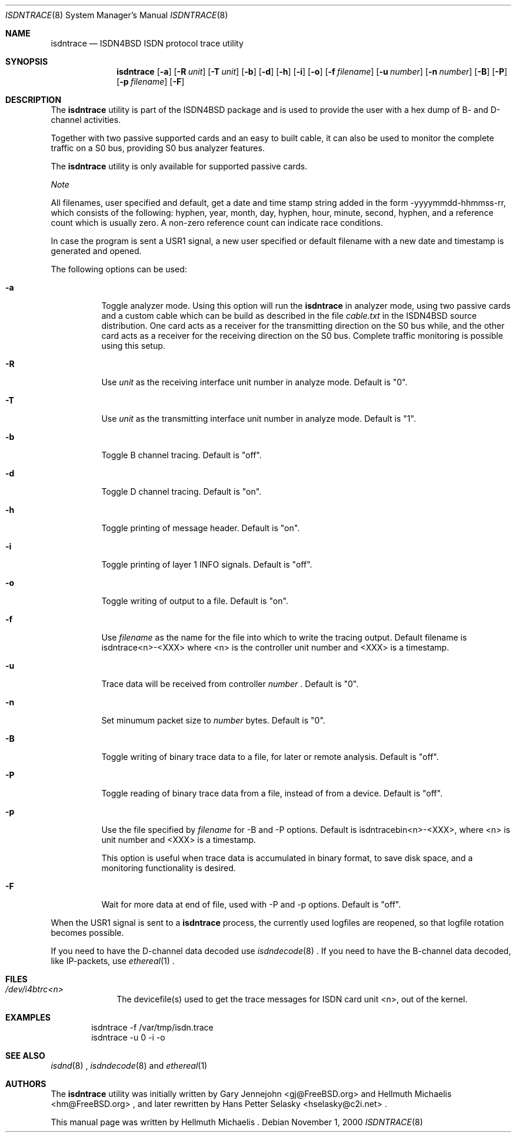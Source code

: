 .\"
.\" Copyright (c) 1997, 2000 Hellmuth Michaelis. All rights reserved.
.\"
.\" Redistribution and use in source and binary forms, with or without
.\" modification, are permitted provided that the following conditions
.\" are met:
.\" 1. Redistributions of source code must retain the above copyright
.\"    notice, this list of conditions and the following disclaimer.
.\" 2. Redistributions in binary form must reproduce the above copyright
.\"    notice, this list of conditions and the following disclaimer in the
.\"    documentation and/or other materials provided with the distribution.
.\"
.\" THIS SOFTWARE IS PROVIDED BY THE AUTHOR AND CONTRIBUTORS ``AS IS'' AND
.\" ANY EXPRESS OR IMPLIED WARRANTIES, INCLUDING, BUT NOT LIMITED TO, THE
.\" IMPLIED WARRANTIES OF MERCHANTABILITY AND FITNESS FOR A PARTICULAR PURPOSE
.\" ARE DISCLAIMED.  IN NO EVENT SHALL THE AUTHOR OR CONTRIBUTORS BE LIABLE
.\" FOR ANY DIRECT, INDIRECT, INCIDENTAL, SPECIAL, EXEMPLARY, OR CONSEQUENTIAL
.\" DAMAGES (INCLUDING, BUT NOT LIMITED TO, PROCUREMENT OF SUBSTITUTE GOODS
.\" OR SERVICES; LOSS OF USE, DATA, OR PROFITS; OR BUSINESS INTERRUPTION)
.\" HOWEVER CAUSED AND ON ANY THEORY OF LIABILITY, WHETHER IN CONTRACT, STRICT
.\" LIABILITY, OR TORT (INCLUDING NEGLIGENCE OR OTHERWISE) ARISING IN ANY WAY
.\" OUT OF THE USE OF THIS SOFTWARE, EVEN IF ADVISED OF THE POSSIBILITY OF
.\" SUCH DAMAGE.
.\"
.\"	$Id: isdntrace.8,v 1.14 2000/02/13 15:26:52 hm Exp $
.\"
.\" $FreeBSD: src/usr.sbin/i4b/isdntrace/isdntrace.8,v 1.19 2002/12/27 12:15:37 schweikh Exp $
.\"
.\"	last edit-date: [Wed Nov  1 15:52:28 2000]
.\"
.Dd November 1, 2000
.Dt ISDNTRACE 8
.Os
.Sh NAME
.Nm isdntrace
.Nd ISDN4BSD ISDN protocol trace utility
.Sh SYNOPSIS
.Nm
.Op Fl a
.Op Fl R Ar unit
.Op Fl T Ar unit
.Op Fl b
.Op Fl d
.Op Fl h
.Op Fl i
.Op Fl o
.Op Fl f Ar filename
.Op Fl u Ar number
.Op Fl n Ar number
.Op Fl B
.Op Fl P
.Op Fl p Ar filename
.Op Fl F
.Sh DESCRIPTION
The
.Nm
utility is part of the ISDN4BSD package and is used to provide the
user with a hex dump of B- and D-channel activities.
.Pp
Together with two passive supported cards and an easy to built cable, it can
also be used to monitor the complete traffic on a S0 bus, providing S0 bus
analyzer features.
.Pp
The
.Nm
utility is only available for supported passive cards.
.Pp
.Em Note
.Pp
All filenames, user specified and default, get a date and time stamp
string added in the form -yyyymmdd-hhmmss-rr, which consists of the
following: hyphen, year, month, day, hyphen, hour, minute, second,
hyphen, and a reference count which is usually zero. A non-zero
reference count can indicate race conditions.
.Pp
In case the program is sent a USR1 signal, a new user specified or default
filename with a new date and timestamp is generated and opened.
.Pp
The following options can be used:
.Bl -tag -width Ds
.It Fl a
Toggle analyzer mode. Using this option will run the 
.Nm
in analyzer mode, using two passive cards and a custom cable which can
be build as described in the file
.Em cable.txt
in the ISDN4BSD source distribution. One card acts as a receiver for the
transmitting direction on the S0 bus while, and the other card acts as a receiver
for the receiving direction on the S0 bus. Complete traffic monitoring is
possible using this setup.
.It Fl R
Use
.Ar unit
as the receiving interface unit number in analyze mode. Default is "0".
.It Fl T
Use
.Ar unit
as the transmitting interface unit number in analyze mode. Default is "1".
.It Fl b
Toggle B channel tracing. Default is "off".
.It Fl d
Toggle D channel tracing. Default is "on".
.It Fl h
Toggle printing of message header. Default is "on".
.It Fl i
Toggle printing of layer 1 INFO signals. Default is "off".
.It Fl o
Toggle writing of output to a file. Default is "on".
.It Fl f
Use
.Ar filename
as the name for the file into which to write the tracing
output. Default filename is isdntrace<n>-<XXX> where <n> is the
controller unit number and <XXX> is a timestamp.
.It Fl u
Trace data will be received from controller
.Ar number
\&. Default is "0".
.It Fl n
Set minumum packet size to
.Ar number
bytes. Default is "0".
.It Fl B
Toggle writing of binary trace data to a file, for later or remote
analysis. Default is "off".
.It Fl P
Toggle reading of binary trace data from a file, instead of from a
device. Default is "off".
.It Fl p
Use the file specified by
.Ar filename
for -B and -P options. Default is isdntracebin<n>-<XXX>, where <n> is
unit number and <XXX> is a timestamp.
.Pp
This option is useful when trace data is accumulated in binary format, to
save disk space, and a monitoring functionality is desired. 
.It Fl F
Wait for more data at end of file, used with -P and -p options. Default is "off".
.El
.Pp
When the USR1 signal is sent to a
.Nm
process, the currently used logfiles are reopened, so that logfile
rotation becomes possible.
.Pp
If you need to have the D-channel data decoded use
.Xr isdndecode 8
\&. If you need to have the B-channel data decoded, like IP-packets, use
.Xr ethereal 1
\&.
.Sh FILES
.Bl -tag -width daddeldi -compact
.It Pa /dev/i4btrc<n>
The devicefile(s) used to get the trace messages for ISDN card unit <n>, 
out of the kernel.
.El
.Sh EXAMPLES
.Bd -literal -offset indent
isdntrace -f /var/tmp/isdn.trace
isdntrace -u 0 -i -o
.Ed
.Sh SEE ALSO
.Xr isdnd 8
\&, 
.Xr isdndecode 8
\& and 
.Xr ethereal 1
.
.
.Sh AUTHORS
.An -nosplit
The
.Nm
utility was initially written by
.An Gary Jennejohn Aq gj@FreeBSD.org
and
.An Hellmuth Michaelis Aq hm@FreeBSD.org
\&, and later rewritten by
.An Hans Petter Selasky Aq hselasky@c2i.net
\&.
.Pp
This manual page was written by
.An Hellmuth Michaelis
\&.
